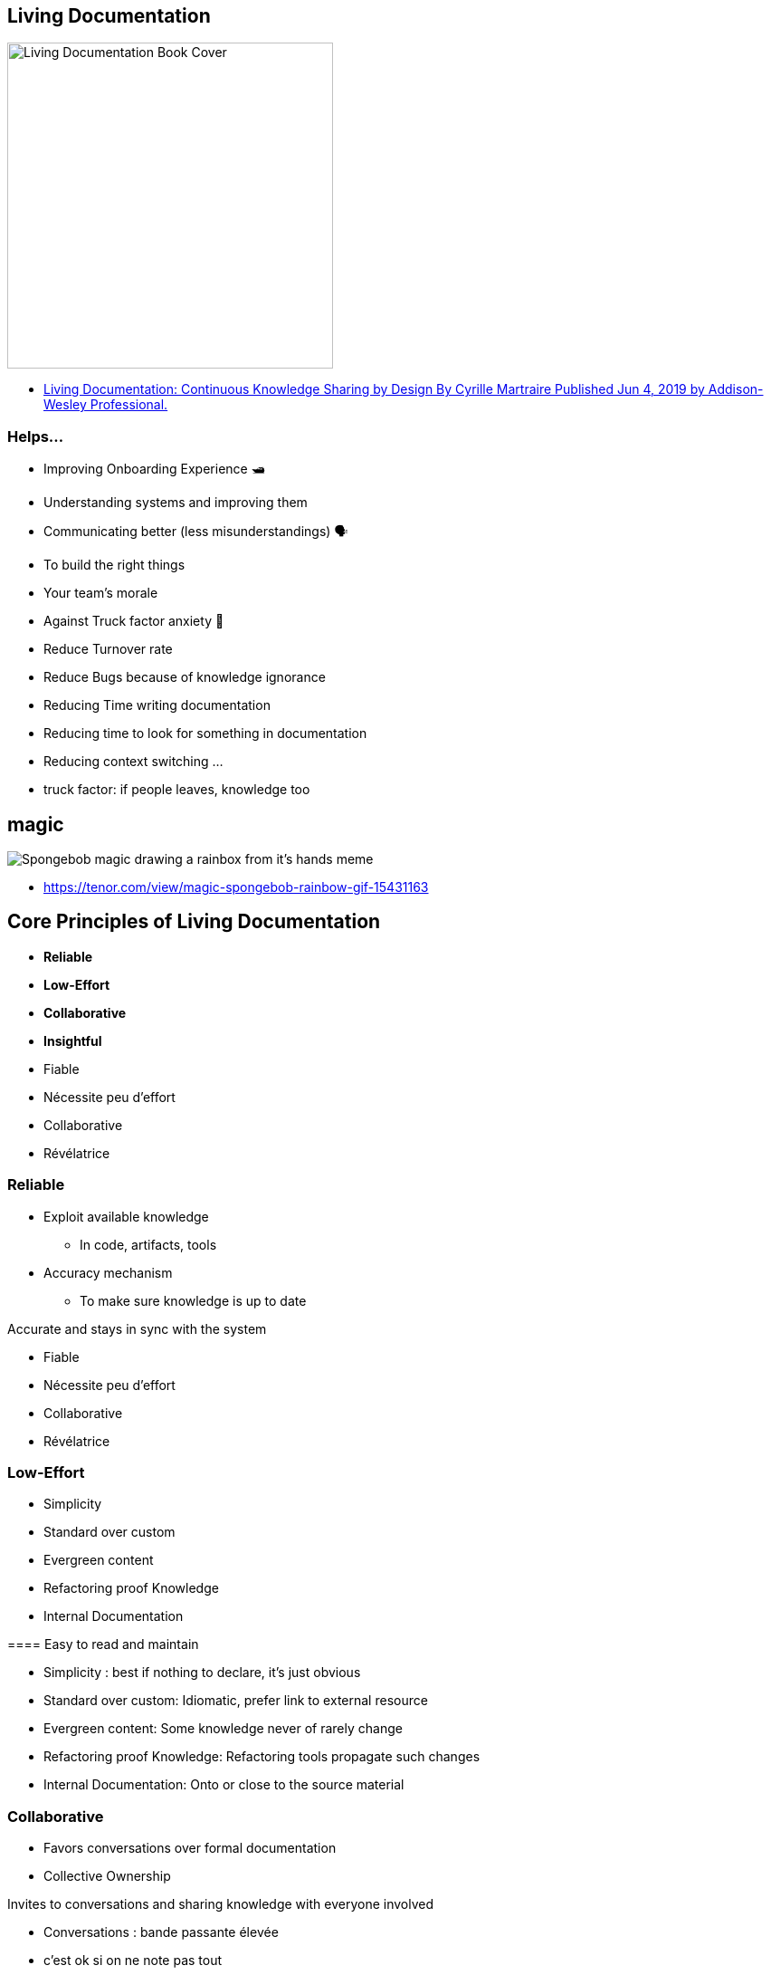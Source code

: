 
[background-color="#013606"]
== Living Documentation

image::assets/book_living_documentation_cover.png[alt="Living Documentation Book Cover", width=360]

[.refs]
--
* https://www.informit.com/store/living-documentation-continuous-knowledge-sharing-by-9780134689326[Living Documentation: Continuous Knowledge Sharing by Design
By Cyrille Martraire
Published Jun 4, 2019 by Addison-Wesley Professional.]
--

[.small]
=== Helps...

* Improving Onboarding Experience 🛥
* Understanding systems and improving them
* Communicating better (less misunderstandings) 🗣
* To build the right things
* Your team's morale
* Against Truck factor anxiety 🚛
* Reduce Turnover rate
* Reduce Bugs because of knowledge ignorance
* Reducing Time writing documentation
* Reducing time to look for something in documentation
* Reducing context switching
...

[.notes]
--
* truck factor: if people leaves, knowledge too
--

[%notitle]
== magic

image::assets/magic-spongebob.gif[alt="Spongebob magic drawing a rainbox from it's hands meme"]

[.refs]
--
* https://tenor.com/view/magic-spongebob-rainbow-gif-15431163
--

[background-color="#013606"]
== Core Principles of Living Documentation

* *Reliable*
* *Low-Effort*
* *Collaborative*
* *Insightful*

[.notes]
--
* Fiable
* Nécessite peu d'effort
* Collaborative
* Révélatrice
--

=== Reliable

* Exploit available knowledge
** In code, artifacts, tools
* Accuracy mechanism
** To make sure knowledge is up to date

[.notes]
--

Accurate and stays in sync with the system

* Fiable
* Nécessite peu d'effort
* Collaborative
* Révélatrice
--

=== Low-Effort

* Simplicity
* Standard over custom
* Evergreen content
* Refactoring proof Knowledge
* Internal Documentation

[.notes]
--
==== Easy to read and maintain

* Simplicity : best if nothing to declare, it's just obvious
* Standard over custom: Idiomatic, prefer link to external resource
* Evergreen content: Some knowledge never of rarely change
* Refactoring proof Knowledge: Refactoring tools propagate such changes
* Internal Documentation: Onto or close to the source material
--

=== Collaborative

* Favors conversations over formal documentation
* Collective Ownership

[.notes]
--

Invites to conversations and sharing knowledge with everyone involved

* Conversations : bande passante élevée
* c'est ok si on ne note pas tout
* répéter, répéter, à plusieurs personnes

* Ideas Sedimentation: over time decide what is worth the effort of recording in a persitent form
** Ideas sedimentation
--

[.colums]
=== Insightful

* Deliberate decision making
* Embedded learning
* Reality check

[.notes]
--

Helps understanding the work being done and reflect on it

* Deliberate decision making: You don't know clearly what you do? Maybe you may clarify your decisions, it may be more clear for you and others.
* Embedded learning: worker learn from the system itself
* Reality check: shows you the sad reality of your system
--
